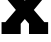 SplineFontDB: 3.2
FontName: 0001_0001.ttf
FullName: Untitled50
FamilyName: Untitled50
Weight: Regular
Copyright: Copyright (c) 2021, 
UComments: "2021-10-20: Created with FontForge (http://fontforge.org)"
Version: 001.000
ItalicAngle: 0
UnderlinePosition: -100
UnderlineWidth: 50
Ascent: 800
Descent: 200
InvalidEm: 0
LayerCount: 2
Layer: 0 0 "Back" 1
Layer: 1 0 "Fore" 0
XUID: [1021 412 1318575179 5773314]
OS2Version: 0
OS2_WeightWidthSlopeOnly: 0
OS2_UseTypoMetrics: 1
CreationTime: 1634731554
ModificationTime: 1634731554
OS2TypoAscent: 0
OS2TypoAOffset: 1
OS2TypoDescent: 0
OS2TypoDOffset: 1
OS2TypoLinegap: 0
OS2WinAscent: 0
OS2WinAOffset: 1
OS2WinDescent: 0
OS2WinDOffset: 1
HheadAscent: 0
HheadAOffset: 1
HheadDescent: 0
HheadDOffset: 1
OS2Vendor: 'PfEd'
DEI: 91125
Encoding: ISO8859-1
UnicodeInterp: none
NameList: AGL For New Fonts
DisplaySize: -48
AntiAlias: 1
FitToEm: 0
BeginChars: 256 1

StartChar: x
Encoding: 120 120 0
Width: 1233
VWidth: 2048
Flags: HW
LayerCount: 2
Fore
SplineSet
39 0 m 1
 39 297 l 1
 135 297 l 1
 397 575 l 1
 166 829 l 1
 61 829 l 1
 61 1124 l 1
 537 1124 l 1
 537 874 l 1
 621 786 l 1
 707 874 l 1
 707 1124 l 1
 1182 1124 l 1
 1182 829 l 1
 1077 829 l 1
 846 575 l 1
 1108 297 l 1
 1204 297 l 1
 1204 0 l 1
 725 0 l 1
 725 256 l 1
 621 369 l 1
 518 256 l 1
 518 0 l 1
 39 0 l 1
EndSplineSet
EndChar
EndChars
EndSplineFont
